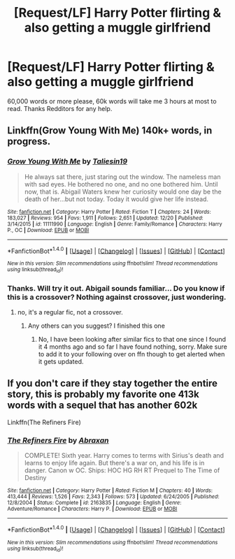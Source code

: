 #+TITLE: [Request/LF] Harry Potter flirting & also getting a muggle girlfriend

* [Request/LF] Harry Potter flirting & also getting a muggle girlfriend
:PROPERTIES:
:Author: UndergroundNerd
:Score: 4
:DateUnix: 1484802080.0
:DateShort: 2017-Jan-19
:FlairText: Request
:END:
60,000 words or more please, 60k words will take me 3 hours at most to read. Thanks Redditors for any help.


** Linkffn(Grow Young With Me) 140k+ words, in progress.
:PROPERTIES:
:Author: Skogsmard
:Score: 3
:DateUnix: 1484821376.0
:DateShort: 2017-Jan-19
:END:

*** [[http://www.fanfiction.net/s/11111990/1/][*/Grow Young With Me/*]] by [[https://www.fanfiction.net/u/997444/Taliesin19][/Taliesin19/]]

#+begin_quote
  He always sat there, just staring out the window. The nameless man with sad eyes. He bothered no one, and no one bothered him. Until now, that is. Abigail Waters knew her curiosity would one day be the death of her...but not today. Today it would give her life instead.
#+end_quote

^{/Site/: [[http://www.fanfiction.net/][fanfiction.net]] *|* /Category/: Harry Potter *|* /Rated/: Fiction T *|* /Chapters/: 24 *|* /Words/: 183,027 *|* /Reviews/: 954 *|* /Favs/: 1,911 *|* /Follows/: 2,651 *|* /Updated/: 12/20 *|* /Published/: 3/14/2015 *|* /id/: 11111990 *|* /Language/: English *|* /Genre/: Family/Romance *|* /Characters/: Harry P., OC *|* /Download/: [[http://www.ff2ebook.com/old/ffn-bot/index.php?id=11111990&source=ff&filetype=epub][EPUB]] or [[http://www.ff2ebook.com/old/ffn-bot/index.php?id=11111990&source=ff&filetype=mobi][MOBI]]}

--------------

*FanfictionBot*^{1.4.0} *|* [[[https://github.com/tusing/reddit-ffn-bot/wiki/Usage][Usage]]] | [[[https://github.com/tusing/reddit-ffn-bot/wiki/Changelog][Changelog]]] | [[[https://github.com/tusing/reddit-ffn-bot/issues/][Issues]]] | [[[https://github.com/tusing/reddit-ffn-bot/][GitHub]]] | [[[https://www.reddit.com/message/compose?to=tusing][Contact]]]

^{/New in this version: Slim recommendations using/ ffnbot!slim! /Thread recommendations using/ linksub(thread_id)!}
:PROPERTIES:
:Author: FanfictionBot
:Score: 1
:DateUnix: 1484821393.0
:DateShort: 2017-Jan-19
:END:


*** Thanks. Will try it out. Abigail sounds familiar... Do you know if this is a crossover? Nothing against crossover, just wondering.
:PROPERTIES:
:Author: UndergroundNerd
:Score: 1
:DateUnix: 1484839993.0
:DateShort: 2017-Jan-19
:END:

**** no, it's a regular fic, not a crossover.
:PROPERTIES:
:Author: Skogsmard
:Score: 3
:DateUnix: 1484846385.0
:DateShort: 2017-Jan-19
:END:

***** Any others can you suggest? I finished this one
:PROPERTIES:
:Author: UndergroundNerd
:Score: 1
:DateUnix: 1484894908.0
:DateShort: 2017-Jan-20
:END:

****** No, I have been looking after similar fics to that one since I found it 4 months ago and so far I have found nothing, sorry. Make sure to add it to your following over on ffn though to get alerted when it gets updated.
:PROPERTIES:
:Author: Skogsmard
:Score: 2
:DateUnix: 1484898712.0
:DateShort: 2017-Jan-20
:END:


** If you don't care if they stay together the entire story, this is probably my favorite one 413k words with a sequel that has another 602k

Linkffn(The Refiners Fire)
:PROPERTIES:
:Author: Drgn_Lrd
:Score: 1
:DateUnix: 1485082447.0
:DateShort: 2017-Jan-22
:END:

*** [[http://www.fanfiction.net/s/2163835/1/][*/The Refiners Fire/*]] by [[https://www.fanfiction.net/u/708137/Abraxan][/Abraxan/]]

#+begin_quote
  COMPLETE! Sixth year. Harry comes to terms with Sirius's death and learns to enjoy life again. But there's a war on, and his life is in danger. Canon w OC. Ships: HOC HG RH RT Prequel to The Time of Destiny
#+end_quote

^{/Site/: [[http://www.fanfiction.net/][fanfiction.net]] *|* /Category/: Harry Potter *|* /Rated/: Fiction M *|* /Chapters/: 40 *|* /Words/: 413,444 *|* /Reviews/: 1,526 *|* /Favs/: 2,343 *|* /Follows/: 573 *|* /Updated/: 6/24/2005 *|* /Published/: 12/8/2004 *|* /Status/: Complete *|* /id/: 2163835 *|* /Language/: English *|* /Genre/: Adventure/Romance *|* /Characters/: Harry P. *|* /Download/: [[http://www.ff2ebook.com/old/ffn-bot/index.php?id=2163835&source=ff&filetype=epub][EPUB]] or [[http://www.ff2ebook.com/old/ffn-bot/index.php?id=2163835&source=ff&filetype=mobi][MOBI]]}

--------------

*FanfictionBot*^{1.4.0} *|* [[[https://github.com/tusing/reddit-ffn-bot/wiki/Usage][Usage]]] | [[[https://github.com/tusing/reddit-ffn-bot/wiki/Changelog][Changelog]]] | [[[https://github.com/tusing/reddit-ffn-bot/issues/][Issues]]] | [[[https://github.com/tusing/reddit-ffn-bot/][GitHub]]] | [[[https://www.reddit.com/message/compose?to=tusing][Contact]]]

^{/New in this version: Slim recommendations using/ ffnbot!slim! /Thread recommendations using/ linksub(thread_id)!}
:PROPERTIES:
:Author: FanfictionBot
:Score: 1
:DateUnix: 1485082484.0
:DateShort: 2017-Jan-22
:END:
